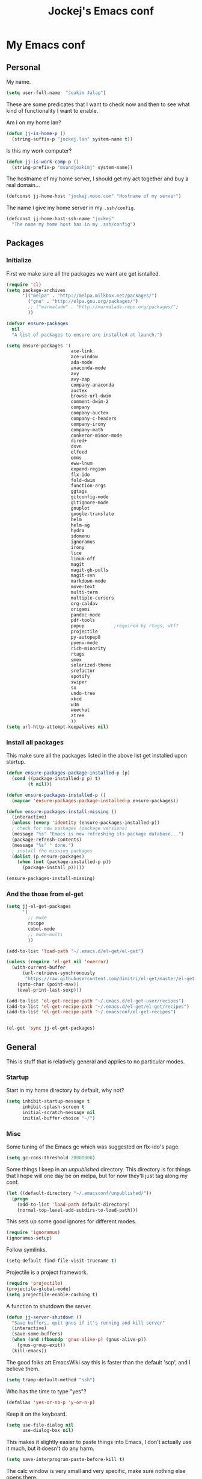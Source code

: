 #+TITLE: Jockej's Emacs conf

* My Emacs conf

** Personal
<<babel-init>>

My name.
#+BEGIN_SRC emacs-lisp
  (setq user-full-name  "Joakim Jalap")
#+END_SRC

These are some predicates that I want to check now and then to see what kind of
functionality I want to enable.

Am I on my home lan?
#+BEGIN_SRC emacs-lisp
  (defun jj-is-home-p ()
    (string-suffix-p "jockej.lan" system-name t))  
#+END_SRC

Is this my work computer?
#+BEGIN_SRC emacs-lisp
  (defun jj-is-work-comp-p ()
    (string-prefix-p "msundjoakimj" system-name))
#+END_SRC

The hostname of my home server, I should get my act together and buy a real
domain...
#+BEGIN_SRC emacs-lisp
  (defconst jj-home-host "jockej.mooo.com" "Hostname of my server")
#+END_SRC

The name I give my home server in my =.ssh/config=.
#+BEGIN_SRC emacs-lisp
  (defconst jj-home-host-ssh-name "jockej"
    "The name my home host has in my .ssh/config")
#+END_SRC

** Packages

*** Initialize

    First we make sure all the packages we want are get isntalled.
#+BEGIN_SRC emacs-lisp
  (require 'cl)
  (setq package-archives
        '(("melpa" . "http://melpa.milkbox.net/packages/")
          ("gnu" . "http://elpa.gnu.org/packages/")
          ;; ("marmalade" . "http://marmalade-repo.org/packages/")
          ))

  (defvar ensure-packages
    nil
    "A list of packages to ensure are installed at launch.")

  (setq ensure-packages '(
                          ace-link
                          ace-window
                          ada-mode
                          anaconda-mode
                          avy
                          avy-zap
                          company-anaconda
                          auctex
                          browse-url-dwim
                          comment-dwim-2
                          company
                          company-auctex
                          company-c-headers
                          company-irony
                          company-math
                          conkeror-minor-mode
                          dired+
                          dsvn
                          elfeed
                          emms
                          eww-lnum
                          expand-region
                          flx-ido
                          fold-dwim
                          function-args
                          ggtags
                          gitconfig-mode
                          gitignore-mode
                          gnuplot
                          google-translate
                          helm
                          helm-ag
                          hydra
                          idomenu
                          ignoramus
                          irony
                          lice
                          linum-off
                          magit
                          magit-gh-pulls
                          magit-svn
                          markdown-mode
                          move-text
                          multi-term
                          multiple-cursors
                          org-caldav
                          origami
                          pandoc-mode
                          pdf-tools
                          popup           ;required by rtags, wtf?
                          projectile
                          py-autopep8
                          pyenv-mode
                          rich-minority
                          rtags
                          smex
                          solarized-theme
                          srefactor
                          spotify
                          swiper
                          sx
                          undo-tree
                          xkcd
                          w3m
                          weechat
                          ztree
                          ))
  (setq url-http-attempt-keepalives nil)
#+END_SRC

*** Install all packages

This make sure all the packages listed in the above list get installed upon startup.
#+BEGIN_SRC emacs-lisp
(defun ensure-packages-package-installed-p (p)
  (cond ((package-installed-p p) t)
        (t nil)))
  
(defun ensure-packages-installed-p ()
  (mapcar 'ensure-packages-package-installed-p ensure-packages))
  
(defun ensure-packages-install-missing ()
  (interactive)
  (unless (every 'identity (ensure-packages-installed-p))
  ; check for new packages (package versions)
  (message "%s" "Emacs is now refreshing its package database...")
  (package-refresh-contents)
  (message "%s" " done.")
  ; install the missing packages
  (dolist (p ensure-packages)
    (when (not (package-installed-p p))
      (package-install p)))))

(ensure-packages-install-missing)
#+END_SRC

*** And the those from el-get

#+BEGIN_SRC emacs-lisp
  (setq jj-el-get-packages
        '(
          ;; mu4e
          rscope
          cobol-mode
          ;; mu4e-multi
          ))

  (add-to-list 'load-path "~/.emacs.d/el-get/el-get")

  (unless (require 'el-get nil 'noerror)
    (with-current-buffer
        (url-retrieve-synchronously
         "https://raw.githubusercontent.com/dimitri/el-get/master/el-get-install.el")
      (goto-char (point-max))
      (eval-print-last-sexp)))

  (add-to-list 'el-get-recipe-path "~/.emacs.d/el-get-user/recipes")
  (add-to-list 'el-get-recipe-path "~/.emacs.d/el-get/el-get/recipes")
  (add-to-list 'el-get-recipe-path "~/.emacsconf/el-get-recipes")


  (el-get 'sync jj-el-get-packages)
#+END_SRC
    
** General
This is stuff that is relatively general and applies to no particular modes.


*** Startup

Start in my home directory by default, why not?
#+BEGIN_SRC emacs-lisp
  (setq inhibit-startup-message t
        inhibit-splash-screen t
        initial-scratch-message nil
        initial-buffer-choice "~/")
#+END_SRC

*** Misc

Some tuning of the Emacs gc which was suggested on flx-ido's page.
#+BEGIN_SRC emacs-lisp
  (setq gc-cons-threshold 20000000)
#+END_SRC

Some things I keep in an /unpublished/ directory. This directory is for things
that I hope will one day be on melpa, but for now they'll just tag along my
conf.
#+BEGIN_SRC emacs-lisp
  (let ((default-directory "~/.emacsconf/unpublished/"))
    (progn
      (add-to-list 'load-path default-directory)
      (normal-top-level-add-subdirs-to-load-path)))
#+END_SRC

This sets up some good ignores for different modes.
#+BEGIN_SRC emacs-lisp
  (require 'ignoramus)
  (ignoramus-setup)
#+END_SRC

Follow symlinks.
#+BEGIN_SRC emacs-lisp
  (setq-default find-file-visit-truename t)
#+END_SRC

Projectile is a project framework.
#+BEGIN_SRC emacs-lisp
(require 'projectile)
(projectile-global-mode)
(setq projectile-enable-caching t)
#+END_SRC

A function to shutdown the server.
#+BEGIN_SRC emacs-lisp
  (defun jj-server-shutdown ()
    "Save buffers, quit gnus if it's running and kill server"
    (interactive)
    (save-some-buffers)
    (when (and (fboundp 'gnus-alive-p) (gnus-alive-p))
      (gnus-group-exit))
    (kill-emacs))
#+END_SRC

The good folks att EmacsWiki say this is faster than the default 'scp', and I
believe them.
#+BEGIN_SRC emacs-lisp
  (setq tramp-default-method "ssh")
#+END_SRC

Who has the time to type "yes"?
#+BEGIN_SRC emacs-lisp
(defalias 'yes-or-no-p 'y-or-n-p)
#+END_SRC

Keep it on the keyboard.
#+BEGIN_SRC emacs-lisp
  (setq use-file-dialog nil
        use-dialog-box nil)
#+END_SRC

This makes it slightly easier to paste things into Emacs, I don't actually use
it much, but it doesn't do any harm.
#+BEGIN_SRC emacs-lisp
  (setq save-interprogram-paste-before-kill t)
#+END_SRC

The calc window is very small and very specific, make sure nothing else opens
there.
#+BEGIN_SRC emacs-lisp
  (defun jj-set-calc-win-dedicated (&rest args)
    (let ((win (get-buffer-window "*Calculator*")))
      (when win
        (set-window-dedicated-p win t))))
  (advice-add 'calc :after 'jj-set-calc-win-dedicated)
#+END_SRC

If I have made no modifications to a file and it's been changed on disk, revert
it without asking.
#+BEGIN_SRC emacs-lisp
  (global-auto-revert-mode 1)
#+END_SRC

**** Helper fuctions

A function to switch window. I think I've read somewhere that you shouldn't put
lambda expressions in hooks (not sure why), so I define a function. The reason
for the =&rest args= is that I need to be able to use it as advice to a function
which takes arguments.
#+BEGIN_SRC emacs-lisp
  (defun jj-other-window (&rest args)
    (other-window 1))
#+END_SRC

*** Dired

Some tasty extras for dired.
#+BEGIN_SRC emacs-lisp
  (require 'dired-x)
  (require 'dired+)
#+END_SRC

Don't create new dired buffers all the time.
#+BEGIN_SRC emacs-lisp
  (toggle-diredp-find-file-reuse-dir 1)
#+END_SRC

Dired+ does crazy amounts of font lock, too much for my taste. Turn it down a
notch.
#+BEGIN_SRC emacs-lisp
  (setq font-lock-maximum-decoration '((dired-mode . nil)
                                       (wdired-mode . nil)
                                       (t . t)))
#+END_SRC

Hide details like owner and such.
#+BEGIN_SRC emacs-lisp
  (setq diredp-hide-details-initially-flag t
        diredp-hide-details-propagate-flag t)
#+END_SRC

Always copy and delete recursively withour prompting.
#+BEGIN_SRC emacs-lisp
  (setq dired-recursive-copies 'always
        dired-recursive-deletes 'always)
#+END_SRC

"Dwim-target" means that if there is another dired window in the same frame,
that will be the default target of rename and copy operations. This means that
we can use Emacs as a midnight commander!
#+BEGIN_SRC emacs-lisp
  (setq dired-dwim-target t)
#+END_SRC

A list of programs to use for different extensions.
#+BEGIN_SRC emacs-lisp
  (setq dired-guess-shell-alist-user
        '(
          ("\\.pdf\\'" "zathura")
          ("\\.f?od.\\'" "libreoffice")
          ("\\.docx?\\'" "libreoffice")
          ("\\.mkv\\'" "mplayer -ao sdl")
          ("\\.avi\\'" "mplayer -ao sdl")
          ("\\.mpeg\\'" "mplayer -ao sdl")
          ))
#+END_SRC

Add switches for human readable sizes and to hide dotfiles.
#+BEGIN_SRC emacs-lisp
  (setq dired-listing-switches "-lh")
#+END_SRC

*** Keybindings

These are just some bindings I find more comfortable than the defaults, which I
honestly find quite horrible.
#+BEGIN_SRC emacs-lisp
(global-set-key (kbd "C-;") 'Control-X-prefix)
(define-key key-translation-map (kbd "C-,") (kbd "C-c"))
#+END_SRC

I also add a Hyper modifier key, which gives the possibility for many new global
keybindings which don't conflict with any from packages or core Emacs. For this
I use the "Menu" key, which I otherwise don't use for anything anyway.
On GNU/Linux I do this via xmodmap, but on Windows you can do this instead:
#+BEGIN_SRC emacs-lisp
  (when (eq system-type 'windows-nt)
    (setq w32-apps-modifier 'hyper))
#+END_SRC

Unfortunately I can't use the menu key in the terminal, so I also add this:
#+BEGIN_SRC emacs-lisp
(define-key function-key-map (kbd "<f9>") 'event-apply-hyper-modifier)
#+END_SRC

Actually what I do is I make the menu key send 'F9', so I can use when I ssh
from, say, xterm.

Smex is a good replacement for M-x.
#+BEGIN_SRC emacs-lisp
  (global-set-key (kbd "M-x") 'smex)
  (global-set-key (kbd "M-X") 'smex-major-mode-commands)
#+END_SRC

*** Editing

General Editing settings.

I used to do most my programming on a 10" netbook, so I got used to these
settings, and now I quite like them.
#+BEGIN_SRC emacs-lisp
  (setq standard-indent 2)
  (setq tab-width 2)
  (setq-default fill-column 80
                auto-fill-function 'do-auto-fill
                indent-tabs-mode nil)
#+END_SRC

Require a newline at the end of files.
#+BEGIN_SRC emacs-lisp
  (setq-default require-final-newline t)
#+END_SRC

This is some weird anachronism.
#+BEGIN_SRC emacs-lisp
  (setq-default sentence-end-double-space nil)
#+END_SRC

I delete more than I read help docs, a fact which probably says something about
me as a person...
#+BEGIN_SRC emacs-lisp
(define-key global-map "\C-h" 'backward-delete-char)
#+END_SRC

These are very nice builtins, but have no keybindings per default.
#+BEGIN_SRC emacs-lisp
  (require 'misc)
  (global-set-key (kbd "M-B") 'backward-to-word)
  (global-set-key (kbd "M-F") 'forward-to-word)
#+END_SRC

These are more useful this way, when they operate on the whole word.
TODO: convert these to the new `advice-add' syntax.
#+BEGIN_SRC emacs-lisp
  (defadvice upcase-word (before upcase-word-advice activate)
    (unless (looking-back "\\b")
      (backward-word)))

  (defadvice downcase-word (before downcase-word-advice activate)
    (unless (looking-back "\\b")
      (backward-word)))

  (defadvice capitalize-word (before capitalize-word-advice activate)
    (unless (or (looking-back "\\b")
                (bound-and-true-p subword-mode))
      (backward-word)))
#+END_SRC

**** Custom commands

I think this is more useful than the default =newline-and-indent=, =open-line=
and =kill-line=. Originally I got the *-open-line functions from a SO post I
think and they were meant to emulate vi's =o= and =O= commands (the horror!).
Now I've extended them a bit. Org uses its own version of most of these
commands, and I've tried to keep the nice parts of those.

A function to open a line above, sort of like vi's =O=.
#+BEGIN_SRC emacs-lisp
  ;; need this for org-table-check-inside-data-field
  (require 'org-table)
  (defun jj-open-line-above (arg)
    "Insert a new line above the current line and indent it.

  If we're in an org table, insert a new row, like `org-open-line' does. With a
    prefix argument, call `open-line', and indent stuff properly (not in an org-table)."
    (interactive "P")
    (if (and (eq major-mode 'org-mode)
             (org-table-check-inside-data-field t))
        (org-table-insert-row)
      (if arg
          (save-excursion
            (open-line 1)
            (forward-line 1)
            (indent-according-to-mode)
            (forward-line -1))
        (progn
          (beginning-of-line)
          (open-line 1)
          (indent-according-to-mode)))))

  (global-set-key (kbd "C-o") 'jj-open-line-above)
  (define-key org-mode-map (kbd "C-o") 'jj-open-line-above)
#+END_SRC

This is a bit like vi's =o=.
#+BEGIN_SRC emacs-lisp
  (defun jj-open-line-below ()
    "Insert a new line below the current line and indent it.

  If we're in an org-mode buffer and in a table, go to the next table row instead,
   so as to emulate org-modes newline-and-indent"
    (if (and (eq major-mode 'org-mode)
             (org-table-check-inside-data-field t))
        (org-table-next-row)
      (progn
        (end-of-line)
        (newline-and-indent))))
#+END_SRC

This is one of my most used commands.
#+BEGIN_SRC emacs-lisp
  (defun jj-open-line (&optional abovep)
    "Insert a newline below the current line and put point at beginning.
  
  With a prefix argument, call `jj-open-line-above'.
  With double prefix argument, call `jj-open-line-above' with prefix argument."
    (interactive "P")
    (cond ((equal abovep '(16))
           (jj-open-line-above t))
          ((equal abovep '(4))
           (jj-open-line-above nil))
          (t (jj-open-line-below))))

  (global-set-key (kbd "C-j") 'jj-open-line)
  (define-key org-mode-map (kbd "C-j") 'jj-open-line)
#+END_SRC

Usually I wan't to call =kill-whole-line=, but in certain situations it is
better to call =kill-line=.
#+BEGIN_SRC emacs-lisp
  (defun jj-kill-line (&optional arg)
    "Run `kill-whole-line', with prefix run `kill-line'."
    (interactive "P")
    (if arg (kill-line)
      (kill-whole-line)))

  (define-key org-mode-map (kbd "C-k") 'jj-kill-line)
  (global-set-key (kbd "C-k") 'jj-kill-line)
#+END_SRC

I'm starting to feel a bit of the infamous Emacs pinky. So I wanted a more
comfortable way of scrolling than =C-n=. =just-one-space= is a useful functions
sometimes, so it gets to semi keep its keybinding.
#+BEGIN_SRC emacs-lisp
  (defun jj-thumb-scroll (&optional arg)
    "Call `next-line'. With argument call `just-one-space'."
    (interactive "P")
    (if arg (just-one-space)
      (next-line)))

  (global-set-key (kbd "M-SPC") 'jj-thumb-scroll)
#+END_SRC

This is an awesome extension. Unfortunately "C-|" is on of them keybindings
which won't work in a terminal, so bind it to <F8> also.
#+BEGIN_SRC emacs-lisp
  (global-set-key (kbd "C-|") 'er/expand-region)
  (global-set-key (kbd "<f8>") 'er/expand-region)
#+END_SRC

Multiple cursors. I don't actually use this... but it's good to be able to
counter those sublimists...
I took this from hydra's examples.
#+BEGIN_SRC emacs-lisp
  (require 'multiple-cursors)
  (defhydra jj-multiple-cursors-hydra (:hint nil)
    "
       ^Up^            ^Down^        ^Miscellaneous^
  ----------------------------------------------
  [_p_]   Next    [_n_]   Next    [_l_] Edit lines
  [_P_]   Skip    [_N_]   Skip    [_a_] Mark all
  [_M-p_] Unmark  [_M-n_] Unmark  [_q_] Quit"
    ("l" mc/edit-lines :exit t)
    ("a" mc/mark-all-like-this :exit t)
    ("n" mc/mark-next-like-this)
    ("N" mc/skip-to-next-like-this)
    ("M-n" mc/unmark-next-like-this)
    ("p" mc/mark-previous-like-this)
    ("P" mc/skip-to-previous-like-this)
    ("M-p" mc/unmark-previous-like-this)
    ("q" nil))
  (global-set-key (kbd "H-m") 'jj-multiple-cursors-hydra/body)
#+END_SRC

Undo-tree is awesome.
#+BEGIN_SRC emacs-lisp
  (require 'undo-tree)
  (global-undo-tree-mode)
#+END_SRC

A function to clean up buffers in general.
#+BEGIN_SRC emacs-lisp
  (defun jj-clean-buffer ()
    "A function to make sure a buffer is nicely formatted"
    (interactive)
    (progn
      (indent-region (point-min) (point-max))
      (untabify (point-min) (point-max))
      (delete-trailing-whitespace)))
#+END_SRC

#+BEGIN_SRC emacs-lisp
  (require 'move-text)
  (global-set-key (kbd "M-S-<up>") 'move-text-up)
  (global-set-key (kbd "M-S-<down>") 'move-text-down)
#+END_SRC

#+BEGIN_SRC emacs-lisp
  (require 'avy-zap)
  (global-set-key (kbd "M-Z") 'avy-zap-to-char)
#+END_SRC

*** Completion
I use ido for most completion, I find it less intrusive than helm for things
like switching buffers.
#+BEGIN_SRC emacs-lisp
  (require 'flx-ido)
  (ido-mode 1)
  (ido-everywhere)
  (flx-ido-mode 1)
  (setq ido-enable-flex-matching t
        ido-use-faces nil)
#+END_SRC

*** Terminal

**** Ansi-term

Use =zsh= if available, otherwise default to a regular bourne shell.
#+BEGIN_SRC emacs-lisp
  (require 'multi-term)
  (setq multi-term-program (or (executable-find "zsh") "/bin/sh"))

  (defun jj-do-in-other-window (func &optional arg)
    "Move to other window and apply func."
    (jj-other-window)
    (call-interactively func arg))

  (defun jj-open-term-other-window (&optional arg)
    "Open a new terminal in the other window."
    (interactive "P")
    (jj-do-in-other-window 'multi-term arg))

  (defun jj-next-term-other-window (&optional arg)
    "Switch to next terminal in other window" 
    (interactive "P")
    (jj-do-in-other-window 'multi-term-next arg))

  (defun jj-prev-term-other-window (&optional arg)
    "Switch to previous terminal in other window"  
    (interactive "P")
    (jj-do-in-other-window 'multi-term-prev arg))

  (global-set-key (kbd "H-t c") 'multi-term)
  (global-set-key (kbd "H-t 4 c") 'jj-open-term-other-window)
  (global-set-key (kbd "H-t n") 'multi-term-next)
  (global-set-key (kbd "H-t 4 n") 'jj-next-term-other-window)
  (global-set-key (kbd "H-t p") 'multi-term-prev)
  (global-set-key (kbd "H-t 4 p") 'jj-prev-term-other-window)
#+END_SRC

**** Eshell

The Emacs shell.
#+BEGIN_SRC emacs-lisp
  (require 'eshell)
  (global-set-key (kbd "H-t e") 'eshell)
#+END_SRC

I don't know why this has to be done this way...
#+BEGIN_SRC emacs-lisp
  (add-hook 'eshell-mode-hook
            (lambda ()
              (define-key eshell-mode-map (kbd "C-d")
                'eshell-life-is-too-much)))
#+END_SRC

Better to use Emacs.
#+BEGIN_SRC emacs-lisp
  (setenv "PAGER" (executable-find "cat"))
#+END_SRC

*** Help

I need somebody..
#+BEGIN_SRC emacs-lisp
(require 'ehelp)
(define-key global-map [help] 'ehelp-command)
(define-key global-map [f1] 'ehelp-command)
#+END_SRC

*** Scrolling

Scrolling is always problematic.
#+BEGIN_SRC emacs-lisp
  (setq scroll-conservatively 101
        scroll-margin 3
        scroll-preserve-screen-position t)
#+END_SRC

*** Navigation

These are functions to jump around in or between windows.
#+BEGIN_SRC emacs-lisp
  (require 'avy)
  (defun jj-avy-or-clear-table-cell ()
    "If in org-mode table call `org-table-blank-field', otherwise
  call `avy-goto-word-or-subword-1'."
    (interactive)
    (if (and (eq major-mode 'org-mode)
             (org-table-check-inside-data-field t))
        (org-table-blank-field)
      (avy-goto-word-or-subword-1)))

  (global-set-key (kbd "C-c SPC") 'jj-avy-or-clear-table-cell)
  (define-key org-mode-map (kbd "C-c SPC") 'jj-avy-or-clear-table-cell)
#+END_SRC

Jump to a window.
#+BEGIN_SRC emacs-lisp
  (require 'ace-window)
  (setq aw-keys '(?a ?s ?d ?f ?g ?h ?j ?k ?l))
  (define-key global-map (kbd "C-c <tab>") 'ace-window)
#+END_SRC

#+BEGIN_SRC emacs-lisp
  (require 'ace-link)
  (ace-link-setup-default)
#+END_SRC

Idomenu is a way to navigate imenu using ido, which is vastly superior to the
default imenu in my opinion.
#+BEGIN_SRC emacs-lisp
  (require 'idomenu)
  (setq-default imenu-auto-rescan t)
#+END_SRC

When I search for something I usually want to move to that thing. So move to the
Occur buffer after invoking occur.
#+BEGIN_SRC emacs-lisp
  (add-hook 'occur-hook 'jj-other-window)
#+END_SRC

A little function to search the symbol at point.
#+BEGIN_SRC emacs-lisp
  (require 'thingatpt)
  (defun jj-occur-this (&optional proj)
    "Occur the symbol at point.

  With prefix, do a projectile-multi-occur. If there is no symbol at point, fall
    back to the regular `occur' or `projectile-multi-occur'."
    (interactive "P")
    (let ((thing (thing-at-point 'symbol t)))
      (if proj
          (if thing (multi-occur (projectile-project-buffers) thing)
            (projectile-multi-occur))
        (if thing (occur thing)
          (call-interactively 'occur)))))
  (global-set-key (kbd "H-a o") 'jj-occur-this)
#+END_SRC

#+BEGIN_SRC emacs-lisp
  (require 'swiper)
  (global-set-key (kbd "H-s") 'swiper)
#+END_SRC

*** Backups

Control the Emacs backups.
#+BEGIN_SRC emacs-lisp
(setq
   backup-by-copying t
   backup-directory-alist
    '(("." . "~/.emacs-backups"))
   delete-old-versions t
   kept-new-versions 4
   kept-old-versions 2
   version-control t)
#+END_SRC

** Non programming editing modes

*** Latex

#+BEGIN_SRC emacs-lisp
  (require 'tex-site)
  (setq TeX-auto-save t)
  (setq TeX-parse-self t)
  (setq TeX-PDF-mode t)
  (setq-default TeX-master nil)
  (setq TeX-source-correlate-method 'synctex)
  (setq TeX-source-correlate-mode t)
  (setq TeX-source-correlate-start-server t)
  (setq reftex-plug-into-AUCTeX t)
  (setq TeX-view-program-selection '((output-pdf "zathura")))
  (require 'company-auctex)
  (require 'company-math)

  (defun jj-latex-hook ()
    "My hook for latex mode"
    (turn-on-reftex)
    (setq-local company-backends
                (append '(company-latex-commands company-math-symbols-latex)
                        company-backends))
    (company-auctex-init))
    
  (add-hook 'LaTeX-mode-hook 'jj-latex-hook)
#+END_SRC
    
*** Markdown

#+BEGIN_SRC emacs-lisp
(autoload 'markdown-mode "markdown-mode"
  "Major mode for editing markdown files" t)
(add-to-list 'auto-mode-alist '("\\.md\\'" . markdown-mode))
#+END_SRC

** Internet stuff

*** The mighty gnus

I use the mighty =gnus= to read some mailing lists. I'm also starting to use it
to read my mail and rss feeds, but I'm not quite satisfied with my setup, so I'm
keeping my old =mu4e= and =elfeed= setups for now.
#+BEGIN_SRC emacs-lisp
  (require 'gnus)
  (setq gnus-select-method '(nntp "gmane"
                                  (nntp-open-connection-function
                                   nntp-open-tls-stream)
                                  (nntp-port-number 563)
                                  (nntp-address "news.gmane.org"))
        gnus-nntp-server nil
        gnus-large-newsgroup 1000
        mm-text-html-renderer 'shr
        gnus-home-directory "~/.gnus/")
#+END_SRC

This is bound to 'read manual' in gnus. That's for losers!
#+BEGIN_SRC emacs-lisp
  (define-key gnus-group-mode-map (kbd "C-c <tab>") 'ace-window)
#+END_SRC

Sync the state to my home server. 
#+BEGIN_SRC emacs-lisp
  (require 'gnus)
  (require 'gnus-sync)
  (setq gnus-sync-backend (concat "/ssh:" jj-home-host-ssh-name
                                  ":gnus-sync/gnus")
        gnus-sync-global-vars '(gnus-newsrc-last-checked-date
                                gnus-topic-topology
                                gnu-topic-alist
                                gnus-newsrc-alist)
        gnus-sync-newsrc-groups '("nntp")
        gnus-sync-newsrc-offsets '(2 3))
  (gnus-sync-initialize)
#+END_SRC

Make sure we sync before reading the gnus.
#+BEGIN_SRC emacs-lisp
  (defun jj-sync-gnus-state (&rest ignored)
    (gnus-sync-read t))

  (advice-add 'gnus :before 'jj-sync-gnus-state)
#+END_SRC

Also read news from eternal september.
#+BEGIN_SRC emacs-lisp
  (push '(nntp "eternal-september"
               (nntp-open-connection-function nntp-open-tls-stream)
               (nntp-port-number 443)
               (nntp-address "news.eternal-september.org"))
        gnus-secondary-select-methods)
  (push '(nntp "gwene" (nntp-address "news.gwene.org"))
        gnus-secondary-select-methods)

#+END_SRC

Use topics.
#+BEGIN_SRC emacs-lisp
  (add-hook 'gnus-group-mode-hook 'gnus-topic-mode)
#+END_SRC

This is from EmacsWiki.
#+BEGIN_SRC emacs-lisp
  (defun jj-gnus-topic-fold-this-topic nil
        "Toggle folding of current topic."
        (interactive)
        (gnus-topic-goto-topic (gnus-current-topic))
        (gnus-topic-fold))
  (define-key gnus-group-mode-map (kbd "<tab>")
    'jj-gnus-topic-fold-this-topic)
#+END_SRC

#+BEGIN_SRC emacs-lisp
  (setq gnus-use-cache t
        gnus-thread-hide-subtree t
        gnus-topic-display-empty-topics nil
        gnus-auto-select-first nil
        gnus-treat-from-picon nil
        gnus-treat-mail-picon nil
        gnus-treat-from-gravatar nil
        gnus-treat-mail-gravatar nil
        gnus-treat-newsgroups-picon nil
        gnus-treat-display-smileys nil
        gnus-treat-display-face nil
        gnus-treat-display-x-face nil
        )

  (add-hook 'gnus-summary-prepared-hook 'gnus-summary-hide-all-threads)
#+END_SRC


#+BEGIN_SRC emacs-lisp
  (defun jj-nntp-send-auth ()
    (nntp-send-authinfo t))

  (add-hook 'nntp-server-opened-hook 'jj-nntp-send-auth)
#+END_SRC

*** Mail

#+BEGIN_SRC emacs-lisp
  (setq user-mail-address "joakim.jalap@fastmail.com")
#+END_SRC

This is where I store my mail.
#+BEGIN_SRC emacs-lisp
  (setq message-directory "~/mail")
#+END_SRC

Basic settings for sending mail.
#+BEGIN_SRC emacs-lisp
  (setq smtpmail-default-smtp-server "mail.messagingengine.com")
  (require 'smtpmail)
  (setq send-mail-function 'smtpmail-send-it
        message-send-mail-function 'smtpmail-send-it
        smtpmail-stream-type 'ssl
        smtpmail-smtp-server "mail.messagingengine.com"
        smtpmail-smtp-service 465)
#+END_SRC

Kill the message buffer after sending.
#+BEGIN_SRC emacs-lisp
  (setq message-kill-buffer-on-exit t)
#+END_SRC

My configuration for mu4e.
#+BEGIN_SRC emacs-lisp
  (if (display-graphic-p)
      (setq mu4e-view-show-images t
            mu4e-view-prefer-html t
            mu4e-use-fancy-chars t)
    (setq mu4e-view-show-images nil
          mu4e-view-prefer-html nil
          mu4e-use-fancy-chars nil))

  (setq mu4e-maildir (expand-file-name "~/mail/fastmail")
        mu4e-sent-folder "/Sent Items"
        mu4e-drafts-folder "/Drafts"
        mu4e-html2text-command 'html2text
        mu4e-sent-messages-behavior 'delete)

  (defun jj-setup-for-mu4e ()
    "Setup for using mu4e."
    (interactive)
    (setq mail-user-agent 'mu4e-user-agent))
#+END_SRC

A little function to show a notification when I've got mail.
#+BEGIN_SRC emacs-lisp
  (when (display-graphic-p)
    (require 'notifications)
    (defun jj-new-mail-notification (sender)
      "Notify me that there is new mail"
      (notifications-notify
       :title "You've got mail!"
       :body sender
       :urgency 'normal)))
#+END_SRC

Add my mail as a selection method in gnus.
#+BEGIN_SRC emacs-lisp
  (require 'nnir)
  (push `(nnmaildir "fastmail" (directory ,(expand-file-name "~/mail/fastmail"))
                    (get-new-mail nil)
                    (nnir-search-engine notmuch))
        gnus-secondary-select-methods)
  (setq mail-sources nil)

  (setq nnir-notmuch-remove-prefix (expand-file-name "~/mail"))
#+END_SRC

And my old gmail.
#+BEGIN_SRC emacs-lisp
  (push `(nnmaildir "gmail" (directory ,(expand-file-name "~/mail/gmail"))
                    (get-new-mail nil)
                    (nnir-search-engine notmuch))
        gnus-secondary-select-methods)
#+END_SRC


#+BEGIN_SRC emacs-lisp
  (setq gnus-parameters
        '(("^nnmaildir.*fastmail*"
           (posting-style
            (name "Joakim Jalap")
            (address "joakim.jalap@fastmail.com")
            (gcc "nnmaildir+fastmail:Sent Items")
            ("X-Message-SMTP-Method" "smtp mail.messagingengine.com 465")
            ))
          ("^nnmaildir.*gmail:.*"
           (posting-style
            (name "Joakim Jalap")
            (address "joakim.jalap@gmail.com")
            (gcc "nnmaildir+gmail:Sent")
            ("X-Message-SMTP-Method" "smtp smtp.gmail.com 465")
            ))))
#+END_SRC


#+BEGIN_SRC emacs-lisp
  (setq gnus-permanently-visible-groups "*Inbox*")
#+END_SRC

*** Browsing

=Eww= is the built in browser in Emacs, well on of them anyway, and it's really
good, so I use it by default. Then I set an external browser depending on the
environment.
#+BEGIN_SRC emacs-lisp
  (setq browse-url-browser-function 'eww-browse-url
        shr-external-browser 'browse-url-generic)

  (setq browse-url-generic-program
        (cond ((eq system-type 'windows-nt)
               (executable-find "Chrome"))
              (t (setq browse-url-generic-program
                       (if (display-graphic-p)
                           (executable-find "conkeror")
                         (executable-find "w3m"))))))

  ;;(require 'browse-url-dwim)
  ;;(browse-url-dwim-mode 1)
#+END_SRC

This package implements conkeror like functionality for eww, and it really is
the bees knees.
#+BEGIN_SRC emacs-lisp
  (require 'eww-lnum)
  (eval-after-load "eww"
    '(progn (define-key eww-mode-map "f" 'eww-lnum-follow)
            (define-key eww-mode-map "F" 'eww-lnum-universal)))
#+END_SRC


When it comes to graphical browsers, I really like =conkeror=, it's the =Emacs=
of browsers. It seems to have a special place in the heart of Emacs hackers, so
much that there is actually a minor mode for editing its config files!
#+BEGIN_SRC emacs-lisp
  (require 'conkeror-minor-mode)
  (add-hook 'js-mode-hook (lambda ()
                            (when (string= ".conkerorrc" (buffer-name))
                              (conkeror-minor-mode 1))))
#+END_SRC

This is an Emacs interface to =w3m=. 
#+BEGIN_SRC emacs-lisp
  (require 'w3m)
#+END_SRC

Download to the same place as every other program.
#+BEGIN_SRC emacs-lisp
  (setq w3m-default-save-directory (expand-file-name "~/Downloads"))
#+END_SRC

Use the page title as the buffer name.
#+BEGIN_SRC emacs-lisp
  (setq w3m-use-title-buffer-name t)
#+END_SRC

This mode associates a =w3m= window with the frame it is in, so that a =w3m= window
only has tabs for the buffers in the same frame.
#+BEGIN_SRC emacs-lisp
  (w3m-fb-mode 1)
#+END_SRC



*** IRC

**** Weechat

Weechat for IRC. Turn of auto fill mode in weechat, since it chops up messages.
#+BEGIN_SRC emacs-lisp
  (require 'weechat)
  (setq weechat-host-default jj-home-host
        weechat-port-default 20023
        weechat-mode-default 'ssl)
  (add-hook 'weechat-mode-hook 'auto-fill-mode)
#+END_SRC

#+BEGIN_SRC emacs-lisp
  (require 'gnutls)
  (push (expand-file-name "~/.emacsconf/jockej-weechat.crt")
        gnutls-trustfiles)
#+END_SRC

I use a self signed certificate which I'm too lazy to copy to my computers...
Probably should do that someday.
#+BEGIN_SRC emacs-lisp
  (require 'weechat-relay)
  (setq weechat-relay-ssl-check-signatures nil)
#+END_SRC

If we have the ability, show notifications.
#+BEGIN_SRC emacs-lisp
  (when (display-graphic-p)
    (require 'notifications)
    (push 'weechat-nottifications weechat-modules))
#+END_SRC

**** ERC

#+BEGIN_SRC emacs-lisp
  (require 'erc)
  (require 'erc-track)


  (erc-track-mode t)
  (setq-default erc-track-exclude-types '("JOIN" "NICK" "PART" "QUIT" "MODE"
                                          "324" "329" "332" "333" "353" "477"))
  (setq-default erc-hide-list '("JOIN" "PART" "QUIT" "NICK"))
  (setq erc-format-query-as-channel-p t
        erc-track-priority-faces-only 'all
        erc-track-faces-priority-list '(erc-error-face
                                        erc-current-nick-face
                                        erc-keyword-face
                                        erc-nick-msg-face
                                        erc-direct-msg-face
                                        erc-dangerous-host-face
                                        erc-notice-face
                                        erc-prompt-face))
#+END_SRC

#+BEGIN_SRC emacs-lisp
  (push 'notifications erc-modules)
  (erc-update-modules)
#+END_SRC


#+BEGIN_SRC emacs-lisp
  (setq erc-default-server jj-home-host
        erc-default-port 20026
        erc-nick '("jalle" "jockej")
        erc-nick-uniquifier "_"
        )
#+END_SRC

#+BEGIN_SRC emacs-lisp
  (setq erc-prompt-for-password nil)
#+END_SRC

**** RCIRC

#+BEGIN_SRC emacs-lisp
  (require 'rcirc)
  (setq rcirc-server-alist
        `((,jj-home-host :port 20026 :encryption tls)))
#+END_SRC

*** RSS

I've got all of these from gwene as well, so this might be gone soon.
#+BEGIN_SRC emacs-lisp
  (require 'elfeed)
  (setq elfeed-feeds
        '("wingolog.org/feed/atom"
          "http://feeds.feedburner.com/codinghorror"
          "http://www.devttys0.com/feed/"
          "http://syndication.thedailywtf.com/TheDailyWtf"
          "http://git.hcoop.net/?p=bpt/emacs.git;a=rss"
          "http://emacshorrors.com/feed"
          "http://endlessparentheses.com/atom.xml"
          "http://oremacs.com/atom.xml"
          ))
#+END_SRC

*** Google translate

Why would I leave Emacs just to transate something?
#+BEGIN_SRC emacs-lisp
  (require 'google-translate)
  (require 'google-translate-smooth-ui)
  (setq google-translate-translation-directions-alist
        '(("en" . "sv")
          ("sv" . "en")))
  (defalias 'jj-translate 'google-translate-smooth-translate
    "Translate using google translate.")
#+END_SRC

** Programming
*** General

This package allows us to insert license headers, real nifty. 
#+BEGIN_SRC emacs-lisp
(require 'lice)
#+END_SRC

*** Code helpers

Autocomplete, which sometimes works.
#+BEGIN_SRC emacs-lisp
  (require 'company)
  (require 'semantic)
  (add-hook 'after-init-hook 'global-company-mode)
  (global-semanticdb-minor-mode 1)
  (semanticdb-enable-gnu-global-databases 'c-mode)
  (semanticdb-enable-gnu-global-databases 'c++-mode)
  (global-semantic-idle-scheduler-mode)
  (semantic-mode 1)
  (eval-after-load 'company '(add-to-list 'company-backends 'company-semantic))
  (define-key company-active-map (kbd "C-d") 'company-show-doc-buffer)
#+END_SRC

Eldoc shows documentation in the minibuffer.
#+BEGIN_SRC emacs-lisp
  (require 'eldoc)
  (add-hook 'prog-mode-hook 'turn-on-eldoc-mode)
#+END_SRC

Yasnippet is a snippet framework. Currently I only use it with irony-mode, but I
figure I might want it for more stuff soon.
#+BEGIN_SRC emacs-lisp
  (require 'yasnippet)
#+END_SRC

#+BEGIN_SRC emacs-lisp
  (defun jj-create-tags (dir)
    "Create TAGS using excuberant ctags."
    (interactive "DDirecory: ")
    (let ((ctags (cond ((eq system-type 'gnu/linux) (executable-find "ctags"))
                     ; Excuberant ctags gets installed as 'exctags' on FreeBSD
                       ((eq system-type 'berkley-unix) (executable-find "exctags")))
          (default-directory dir))
      (start-process (format "ctags-%s" (directory-file-name dir))
                     nil ctags "-R" "-e" dir))))
#+END_SRC

*** Debugging

GDB is really well integrated in Emacs, use it.
#+BEGIN_SRC emacs-lisp
(setq gdb-many-windows t)
#+END_SRC

*** Diffs

Ediff is also awesome, but I prefer to see the diffs side by side, and I run a
tiling wm so the default setup with a separate frame is a no go.
#+BEGIN_SRC emacs-lisp
  (setq ediff-window-setup-function 'ediff-setup-windows-plain
        ediff-split-window-function 'split-window-horizontally)
#+END_SRC

*** Folding

I use origami for folding
#+BEGIN_SRC emacs-lisp
  (require 'origami)
  (defhydra jj-fold-hydra (:color blue)
    "
  _t_oggle node  hide _a_ll   show _A_ll   _r_ecursively toggle
  _o_pen node   _O_pen recursively  _s_how only  _c_close node
  _C_lose recursively  _q_uit
  "
    ("t" origami-toggle-node)
    ("a" origami-close-all-nodes)
    ("A" origami-open-all-nodes)
    ("s" origami-open-show-only-node)
    ("r" origami-recursively-toggle-node)
    ("o" origami-open-node)
    ("O" origami-open-node-recursively)
    ("c" origami-close-node)
    ("C" origami-close-node-recursively)
    ("q" nil "quit"))

  (add-hook 'prog-mode-hook #'origami-mode)

  (global-set-key (kbd "H-a f") 'jj-fold-hydra/body)
  (global-set-key (kbd "M-o") 'origami-toggle-node)
#+END_SRC

*** Commenting

This cycles between comment states.
#+BEGIN_SRC emacs-lisp
  (require 'comment-dwim-2)
  (global-set-key (kbd "M-;") 'comment-dwim-2)
#+END_SRC

*** Compilation

#+BEGIN_SRC emacs-lisp
(defun bury-compile-buffer-if-successful (buffer string)
  "Bury a compilation buffer if succeeded without warnings "
  (if (and
       (string-match "compilation" (buffer-name buffer))
       (string-match "finished" string)
       (not
        (with-current-buffer buffer
          (search-forward "warning" nil t))))
      (run-with-timer 1 nil
                      (lambda (buf)
                        (bury-buffer buf)
                        (switch-to-prev-buffer (get-buffer-window buf) 'kill))
                      buffer)))

(add-hook 'compilation-finish-functions 'bury-compile-buffer-if-successful)

(global-set-key (kbd "H-c") 'compile)
#+END_SRC

*** Version control

Use magit for git, with support for github pull requests.
#+BEGIN_SRC emacs-lisp
  (require 'magit)
  (setq magit-last-seen-setup-instructions "1.4.0"
        magit-push-always-verify nil
        magit-revert-buffers 'silent)
  ;; (require 'magit-gh-pulls)
  ;; (add-hook 'magit-mode-hook 'turn-on-magit-gh-pulls)
  (global-set-key (kbd "H-g") 'magit-status)
#+END_SRC

Usually when I look at a diff from the =svn= buffer I want to look at it, then
kill it immediately, so move point there at once.
#+BEGIN_SRC emacs-lisp
  (require 'dsvn)
  (advice-add 'svn-diff-file :after 'jj-other-window)
#+END_SRC

*** Language specifics
**** C/C++

Irony is a completion engine powered by libclang.
#+BEGIN_SRC emacs-lisp
  (defun jj-add-c/c++-company-backends ()
    (add-to-list 'company-backends 'company-irony)
    (add-to-list 'company-backends 'company-c-headers))
#+END_SRC

Seriously, who indents ~namespace~ or ~extern~ declarations? That's retarded.
#+BEGIN_SRC emacs-lisp
  (defun jj-my-cpp-style ()
    (progn
      (c-set-offset 'innamespace [0])
      (c-set-offset 'inextern-lang '0)))
#+END_SRC

A little function to insert an include guard.
#+BEGIN_SRC emacs-lisp
  (defun jj-insert-include-guard ()
    "Inserts an include guard based on the current files name and extension."
    (interactive)
    (save-excursion
      (delete-trailing-whitespace)
      (goto-char (point-min))
      (let ((include-guard
             (upcase (concat (file-name-base)
                             "_"
                             (file-name-extension (buffer-file-name))))))
        (progn
          (jj-open-line-above)
          (insert "#ifndef " include-guard)
          (jj-open-line-below)
          (insert "#define " include-guard)
          (goto-char (point-max))
          (jj-open-line-below)
          (insert "#endif /* ifndef " include-guard " */")))))
#+END_SRC

Srefactor is a refactoring framework.
#+BEGIN_SRC emacs-lisp
  (require 'srefactor)
  (define-key c-mode-map (kbd "M-RET") 'srefactor-refactor-at-point)
  (define-key c++-mode-map (kbd "M-RET") 'srefactor-refactor-at-point)
#+END_SRC

#+BEGIN_SRC emacs-lisp
  (require 'function-args)
  (fa-config-default)
#+END_SRC

Rscope is an interface to cscope.
#+BEGIN_SRC emacs-lisp
  (require 'rscope)
  (setq rscope-keymap-prefix (kbd "H-f"))
#+END_SRC

#+BEGIN_SRC emacs-lisp
  (require 'rtags)
  (rtags-enable-standard-keybindings)
#+END_SRC

This warns for suspicious constructs.
#+BEGIN_SRC emacs-lisp
  (global-cwarn-mode)
#+END_SRC

Add all the hooks.
#+BEGIN_SRC emacs-lisp
  (defvar jj-c-mode-common-hook nil
    "common hooks for c and c++")

  (add-hook 'jj-c-mode-common-hook 'irony-mode)
  (add-hook 'jj-c-mode-common-hook 'ggtags-mode)
  (add-hook 'jj-c-mode-common-hood 'jj-add-c/c++-company-backends)
  (add-hook 'jj-c-mode-common-hook 'yas-minor-mode)

  (add-hook 'c++-mode-hook 'jj-my-cpp-style)

  (dolist (hook (list c-mode-hook c++-mode-hook))
    (setq hook (append hook jj-c-mode-common-hook)))
#+END_SRC

**** COBOL

#+BEGIN_SRC emacs-lisp
  (require 'cobol-mode)
  (setq cobol-source-format 'free
        cobol-tab-width 2
        cobol-format-style 'lowercase)

   (setq auto-mode-alist
     (append
       '(("\\.cob\\'" . cobol-mode)
         ("\\.cbl\\'" . cobol-mode)
         ("\\.cpy\\'" . cobol-mode))
      auto-mode-alist))
#+END_SRC
     
**** m4
In m4 templates whitespace is most important.
#+BEGIN_SRC emacs-lisp
  (add-hook 'm4-mode-hook #'turn-off-auto-fill)
#+END_SRC 
Why is the comment character "#"?
#+BEGIN_SRC emacs-lisp
  (defun jj-ch-m4-comment ()
    (set (make-variable-buffer-local 'comment-start) "dnl"))
  (add-hook 'm4-mode-hook 'jj-ch-m4-comment)
#+END_SRC

**** Python
Anaconda-mode seems to pretty much work for me, so use it
#+BEGIN_SRC emacs-lisp
  (require 'anaconda-mode)
  (require 'company-anaconda)
  (defun jj-python-hook ()
    (progn
      (anaconda-mode)
      (add-to-list 'company-backends 'company-anaconda)))
  (add-hook 'python-mode-hook 'jj-python-hook)
#+END_SRC

For sticking to the coding standards.
#+BEGIN_SRC emacs-lisp
  (require 'py-autopep8)
#+END_SRC

I have to deal with some python at work where the standards have not been followed.
#+BEGIN_SRC emacs-lisp
  (when (jj-is-work-comp-p)
    (setq py-autopep8-options
          '("--max-line-length=200")))
  (when (jj-is-work-comp-p)
    (add-hook 'python-mode-hook 'turn-off-auto-fill))
#+END_SRC

This gives support for multiple python versions. I use it at work since we have
to support some ancient version.
#+BEGIN_SRC emacs-lisp
  (when (jj-is-work-comp-p)
    (require 'pyenv-mode)
    (add-hook 'python-mode-hook 'pyenv-mode))
#+END_SRC

**** Shell

It seems shell mode doesn't use the regular indentation variables.
#+BEGIN_SRC emacs-lisp
  (setq sh-basic-offset 2
        sh-indentation 2)
#+END_SRC

**** Fortran90 (and later)

Set f90 indents to two spaces. Set continuation indent to an odd number, so that
it stands out.
#+BEGIN_SRC emacs-lisp
  (require 'fortran)
  (require 'f90)
  (setq fortran-blink-matching-if t)
  (add-hook 'f90-mode-hook
        (lambda () (setq f90-do-indent 2
                         f90-if-indent 2
                         f90-type-indent 2
                         f90-program-indent 2
                         f90-critical-indent 2
                   )
        (abbrev-mode 1)
        (f90-add-imenu-menu)))
#+END_SRC

**** SQL

These functions are for inserting a sql query into an org mode buffer as an org
table.
#+BEGIN_SRC emacs-lisp
  (defun jj-get-sql-cmd ()
    "Get the sql command, if use-region-p is t, take it from the region, otherwise
    try to use the current sql statement."
    (let ((startend
           (if (use-region-p)
               ;; if we have a region, use it.
               (cons (region-beginning) (region-end))
             (save-excursion
               (cons (progn (sql-beginning-of-statement -1) (point))
                     (progn (sql-end-of-statement 1) (point)))))))
      (replace-regexp-in-string "[[:space:]\n\r]+\\'" ""
                                (buffer-substring-no-properties
                                 (car startend) (cdr startend)))))

  (defconst jj-sql-org-formatting-cmds
    '((sqlite . (".sep '|'" ".header on"))
      (postgres . ("\\pset fieldsep '|'" "\\pset footer off")))
    "An alist associating a SQL product (see `sql-product') with a list of
    formatting commands

    Each entry in the alist should have the form: (prod . (\"cmd1\" \"cmd2\"
    ...)), where the cmd# are commands to be sent to the SQLi session to set the
    formatting up for exporting as an org table. The most important thing is to
    set the field separator to '|'.")

  (defun jj-sql-region-to-org-table (arg buf)
    "A command to insert the result of an sql query as an org table.

  Argument 'buf' must be an existing buffer. With prefix argument,
  pop to buffer afterwards."
    (interactive "P\nbinsert into: ")
    (unless (eq major-mode 'sql-mode)
      (user-error "Not in a SQL buffer"))
    ;; check if there is a process running
    (unless (sql-buffer-live-p sql-buffer)
      (user-error "No SQL process found"))
    ;; Get some buffer local variables before we leave the sql buffer
    (let ((sqlbuf sql-buffer)
          (sqlstr (jj-get-sql-cmd))
          ;; We need to get these so that we can remove any prompts which happen
          ;; to appear in the output.
          ;; Get the prompt and continuation prompt but remove the leading '^',
          ;; since the prompts can appear at other places than at bol.
          ;; This is what one would call a 'dirty hack', at best.
          (prompt (substring (with-current-buffer sql-buffer
                               (sql-get-product-feature
                                sql-product :prompt-regexp)) 1))
          (cont (substring (with-current-buffer sql-buffer
                             (sql-get-product-feature
                              sql-product :prompt-cont-regexp)) 1)))
      (progn
        ;; send formatting commands
        (let ((cmds (cdr (assoc sql-product jj-sql-org-formatting-cmds))))
          (dolist (cmd cmds) (sql-redirect sqlbuf cmd))
          ;; `sql-redirect' appends the results to the buffer, so we put it in a
          ;; temp buffer, so that we can insert it at point in `buf'. Also, this
          ;; makes it easier since we know that the table is the only thing in the
          ;; buffer.
          (let ((table
                 (with-temp-buffer
                   (progn
                     ;; insert the result of the query
                     (sql-redirect sqlbuf sqlstr (buffer-name) t)
                     ;; remove any prompts or continuation prompts
                     (dolist (rem (list prompt cont))
                       (goto-char (point-min))
                       (while (re-search-forward rem nil t)
                         (replace-match "" nil nil)))
                     ;; put a leading '|' on each line to make an org table
                     (string-insert-rectangle (point-min) (point-max) "|")
                     (buffer-substring-no-properties (point-min) (point-max))))))
            (with-current-buffer buf
              (let ((pos (point)))
                (progn
                  (insert table)
                  (goto-char pos)
                  (org-table-align))))))
        (when arg
          (pop-to-buffer buf)))))
#+END_SRC

** Looks
Some settings that effect Emacs looks I set in =~/.Xresources= instead, like the
font and stuff.

No useless stuff. I sorta like the menu though, for discovering new stuff, so I
leave that enabled.
#+BEGIN_SRC emacs-lisp
  (when (display-graphic-p)
    (toggle-scroll-bar -1)
    (tool-bar-mode -1))
#+END_SRC

Fixing the mode line so that it's not too long, since I usually split windows so
they're about maybe 100 chars wide, since I usually have auto-fill on and set to
80 columns.

Projectiles mode-line is nice, but I know it's projectile printing it.
#+BEGIN_SRC emacs-lisp
  (setq projectile-mode-line '(:eval (format " P[%s]"
                                             (projectile-project-name))))
#+END_SRC

#+BEGIN_SRC emacs-lisp
  (require 'rich-minority)
  (setq rm-blacklist '(" Undo-Tree"
                       " Fill"
                       " company"
                       " hs"
                       " ElDoc"
                       " GG"
                       " yas"
                       " Abbrev"
                       " CWarn"
                       " FA"
                       ))
  (rich-minority-mode 1)
#+END_SRC

Line numbers are nice, but turn the off in some buffers.
#+BEGIN_SRC emacs-lisp
  (global-linum-mode 1)
  (require 'linum-off)
#+END_SRC

Column numbers are nice too.
#+BEGIN_SRC emacs-lisp
  (setq column-number-mode t)
#+END_SRC

Highlight the current line, but not in the terminal. This code looks like shit,
and I can't remember why it ended up like this... but it works...
#+BEGIN_SRC emacs-lisp
  (global-hl-line-mode t)
  (global-hl-line-mode)
  (make-variable-buffer-local 'global-hl-line-mode)
  (add-hook 'term-mode-hook (lambda () (setq global-hl-line-mode nil)))
#+END_SRC

Show parenthesis.
#+BEGIN_SRC emacs-lisp
  (setq show-paren-style 'expression)
  (show-paren-mode 1)
#+END_SRC

Set theme. If we start the server in a graphical environment, load solarized
dark. Otherwise change the face in the minibuffer, since it's bloody invisible
with the default colors.
#+BEGIN_SRC emacs-lisp
  (defun jj-set-theme (&optional display)
    (if (display-graphic-p display)
        (progn
          (message "%s" "Graphic display, loading solarized theme...")
          (load-theme 'solarized-dark t))
      (progn
        (message "%s" "Terminal, no theme")
        (set-face-foreground 'minibuffer-prompt "white"))))

  (add-hook 'after-init-hook 'jj-set-theme)
  (add-hook 'after-make-frame-functions 'jj-set-theme)
#+END_SRC

** Music
*** MPD stream

#+BEGIN_SRC emacs-lisp
  (require 'emms-setup)
  (require 'emms-player-mpd)
  (emms-standard)
  (emms-default-players)
  (require 'emms-mode-line)
  (emms-mode-line 1)

  (defhydra jj-emms-hydra (:color blue)
    "Emms"
    ("+"emms-volume-mode-plus "Vol+")
    ("-" emms-volume-mode-minus "Vol-")
    (">" emms-next "Next")
    ("<" emms-previous "Prev")
    ("p" emms-pause "Pause")
    ("s" emms-stop "Stop")
    ("g" emms-start "Play")
    ("q" nil "Quit"))

  (global-set-key (kbd "H-a e") 'jj-emms-hydra/body)
#+END_SRC

Set stuff up for streaming from my server at home. If I'm on my internal network
I use the internal address, otherwise my external.
#+BEGIN_SRC emacs-lisp
  (require 'emms-player-mpd)
  (setq emms-player-mpd-server-name
        (if (jj-is-home-p)
            "192.168.2.200"
          jj-home-host))
  (setq emms-player-mpd-server-port "20024")
  (add-to-list 'emms-info-functions 'emms-info-mpd)
  (add-to-list 'emms-player-list 'emms-player-mpd)
  (setq emms-player-mpd-music-directory "/music")
#+END_SRC

A little function to play a stream from my server, so I don't have to leave
Emacs just to start mplayer!
#+BEGIN_SRC emacs-lisp
    (defun jj-play-mpd-stream ()
      "A function to start playing a http stream from my server"
      (interactive)
      (let ((mpd-host emms-player-mpd-server-name)
            (mpd-prog (executable-find "mplayer")))
        (if (not mpd-prog)
            (error  "mplayer not found!")
          (start-process "jj-mpd-stream" "*MPD-stream*" mpd-prog
                         "-really-quiet" "-cache" "1024"
                         (concat "http://" mpd-host ":20025")))))
#+END_SRC

*** Spotify

This requires dbus, so use it only when we're using a sane OS. Also, if there's
no X there's no use in loading it obviously.
#+BEGIN_SRC emacs-lisp
  (when (and (not (eq system-type 'windows-nt)) (display-graphic-p))
    (progn
      (require 'spotify)
      (defhydra jj-spotify-hydra (:color blue)
        "Spotify"
        ("n" spotify-next "Next")
        ("p" spotify-playpause "Play/Pause")
        ("P" spotify-previous "Previous")
        ("Q" spotify-quit "Quit Spotify")
        ("e" spotify-enable-song-notifications "Enable notifications")
        ("d" spotify-disable-song-notifications "Disable notifications")
        ("q" nil "quit"))))

  (global-set-key (kbd "H-a s") 'jj-spotify-hydra/body)
#+END_SRC

** Org

#+BEGIN_SRC emacs-lisp
(setq org-use-speed-commands t)
#+END_SRC

A hydra to insert templates in an org file. I should probaly do this with the
builtins in org, but this will work for now.
#+BEGIN_SRC emacs-lisp
  (defun hot-expand (str)
    "Expand org template."
    (insert str)
    (org-try-structure-completion))

  (defhydra jj-hydra-org-template (:color blue :hint nil)
    "
  _a_scii      _e_macs-lisp  _h_tml   _s_rc
  _A_SCII:     _E_xample     _H_TML:  _C_enter
  _c_          _i_ndex:      _l_atex  _v_erse
  c_p_lusplus  _I_NCLUDE:    _L_ATEX: _q_uote
  "
    ("s" (hot-expand "<s"))
    ("E" (hot-expand "<e"))
    ("q" (hot-expand "<q"))
    ("v" (hot-expand "<v"))
    ("C" (hot-expand "<c"))
    ("l" (hot-expand "<l"))
    ("h" (hot-expand "<h"))
    ("a" (hot-expand "<a"))
    ("L" (hot-expand "<L"))
    ("i" (hot-expand "<i"))
    ("e" (progn
           (hot-expand "<s")
           (insert "emacs-lisp")
           (forward-line)))
    ("p" (progn
           (hot-expand "<s")
           (insert "c++")
           (forward-line)))
    ("c" (progn
           (hot-expand "<s")
           (insert "c")
           (forward-line)))
    ("I" (hot-expand "<I"))
    ("H" (hot-expand "<H"))
    ("A" (hot-expand "<A"))
    ("<" self-insert-command "ins")
    ("o" nil "quit"))

  (define-key org-mode-map "<"
    (lambda () (interactive)
       (if (looking-back "^")
           (jj-hydra-org-template/body)
         (self-insert-command 1))))
#+END_SRC

This makes source code look beautiful in org.
#+BEGIN_SRC emacs-lisp
  (setq org-src-fontify-natively t
        org-src-tab-acts-natively t)
#+END_SRC
   
#+BEGIN_SRC emacs-lisp
(setq org-directory "~/org")
#+END_SRC

*** Calendar

#+BEGIN_SRC emacs-lisp
(setq org-agenda-files '("~/org/calendars/"))
(setq org-agenda-include-diary t)

(setq org-caldav-url "https://caldav.messagingengine.com/dav/calendars/user")
(setq org-caldav-calendar-id "joakimjalap@fastmail.com")
(setq org-caldav-inbox "~/org/calendars/fastmail.org")
(setq org-icalendar-timezone "Europe/Stockholm")
(setq org-caldav-files '("~/org/calendars/fastmail.org"))
#+END_SRC

** Needed External Programs
These are the programs needed to run this setup. This doesn't include the usual
UNIX tools like =ls=, =grep= and so on. Obviously if you're gonna use a language
you need a compiler/interpreter for it, those aren't listed. 
*** Installed via package manager
- GNU global
- Excuberant ctags :: I use =universal-ctags-git= from AUR.
- libclang
- cscope
- ag, a.k.a. the silver searcher
- zsh
- mu :: I use =mu-git= from AUR.
- pyenv :: I only use this at work...
- w3m
- subversion
- git
- rtags
- pdflatex


**** Only on graphical systems
- mplayer
- spotify
- conkeror
- gnuplot

*** Installed via pip
- autopep8
- pdb?
- jedi?
